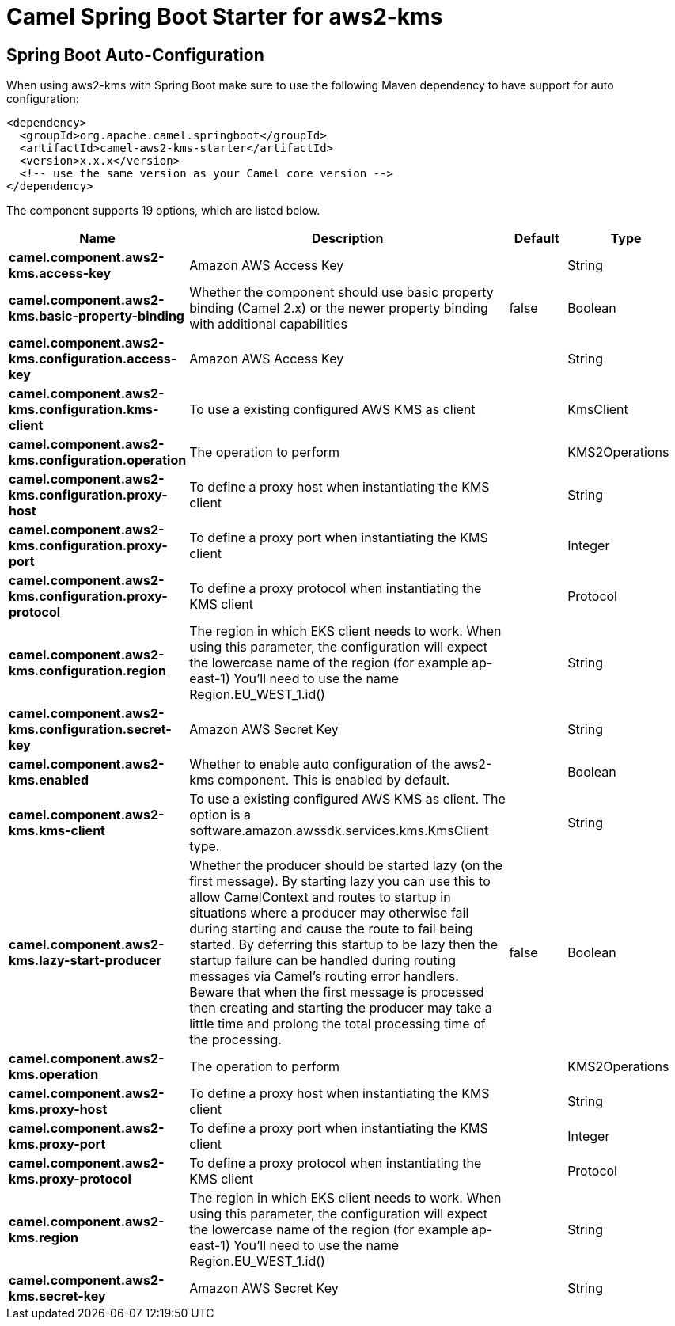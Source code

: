 // spring-boot-auto-configure options: START
:page-partial:
:doctitle: Camel Spring Boot Starter for aws2-kms

== Spring Boot Auto-Configuration

When using aws2-kms with Spring Boot make sure to use the following Maven dependency to have support for auto configuration:

[source,xml]
----
<dependency>
  <groupId>org.apache.camel.springboot</groupId>
  <artifactId>camel-aws2-kms-starter</artifactId>
  <version>x.x.x</version>
  <!-- use the same version as your Camel core version -->
</dependency>
----


The component supports 19 options, which are listed below.



[width="100%",cols="2,5,^1,2",options="header"]
|===
| Name | Description | Default | Type
| *camel.component.aws2-kms.access-key* | Amazon AWS Access Key |  | String
| *camel.component.aws2-kms.basic-property-binding* | Whether the component should use basic property binding (Camel 2.x) or the newer property binding with additional capabilities | false | Boolean
| *camel.component.aws2-kms.configuration.access-key* | Amazon AWS Access Key |  | String
| *camel.component.aws2-kms.configuration.kms-client* | To use a existing configured AWS KMS as client |  | KmsClient
| *camel.component.aws2-kms.configuration.operation* | The operation to perform |  | KMS2Operations
| *camel.component.aws2-kms.configuration.proxy-host* | To define a proxy host when instantiating the KMS client |  | String
| *camel.component.aws2-kms.configuration.proxy-port* | To define a proxy port when instantiating the KMS client |  | Integer
| *camel.component.aws2-kms.configuration.proxy-protocol* | To define a proxy protocol when instantiating the KMS client |  | Protocol
| *camel.component.aws2-kms.configuration.region* | The region in which EKS client needs to work. When using this parameter, the configuration will expect the lowercase name of the region (for example ap-east-1) You'll need to use the name Region.EU_WEST_1.id() |  | String
| *camel.component.aws2-kms.configuration.secret-key* | Amazon AWS Secret Key |  | String
| *camel.component.aws2-kms.enabled* | Whether to enable auto configuration of the aws2-kms component. This is enabled by default. |  | Boolean
| *camel.component.aws2-kms.kms-client* | To use a existing configured AWS KMS as client. The option is a software.amazon.awssdk.services.kms.KmsClient type. |  | String
| *camel.component.aws2-kms.lazy-start-producer* | Whether the producer should be started lazy (on the first message). By starting lazy you can use this to allow CamelContext and routes to startup in situations where a producer may otherwise fail during starting and cause the route to fail being started. By deferring this startup to be lazy then the startup failure can be handled during routing messages via Camel's routing error handlers. Beware that when the first message is processed then creating and starting the producer may take a little time and prolong the total processing time of the processing. | false | Boolean
| *camel.component.aws2-kms.operation* | The operation to perform |  | KMS2Operations
| *camel.component.aws2-kms.proxy-host* | To define a proxy host when instantiating the KMS client |  | String
| *camel.component.aws2-kms.proxy-port* | To define a proxy port when instantiating the KMS client |  | Integer
| *camel.component.aws2-kms.proxy-protocol* | To define a proxy protocol when instantiating the KMS client |  | Protocol
| *camel.component.aws2-kms.region* | The region in which EKS client needs to work. When using this parameter, the configuration will expect the lowercase name of the region (for example ap-east-1) You'll need to use the name Region.EU_WEST_1.id() |  | String
| *camel.component.aws2-kms.secret-key* | Amazon AWS Secret Key |  | String
|===
// spring-boot-auto-configure options: END
